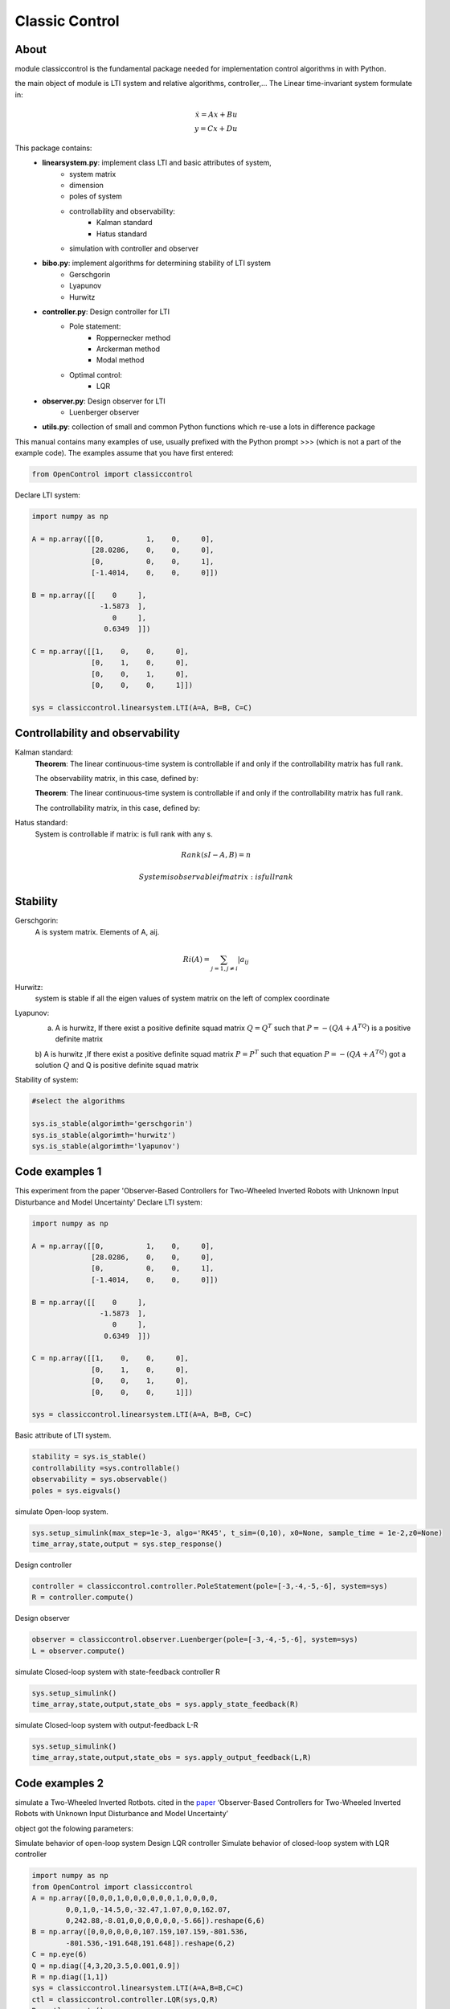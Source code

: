********************************
Classic Control
********************************

About
================================================================

module classiccontrol is the fundamental package needed for implementation control algorithms in  with Python.

the main object of module is LTI system and relative algorithms, controller,...
The Linear time-invariant system formulate in:

.. math:: 

    \dot{x} = Ax + Bu \\
    y = Cx + Du


This package contains:
    - **linearsystem.py**: implement class LTI and basic attributes of system, 
            - system matrix
            - dimension
            - poles of system 
            - controllability and observability:
                - Kalman standard
                - Hatus standard
            - simulation with controller and observer   
                

    - **bibo.py**: implement algorithms for determining stability of LTI system
            - Gerschgorin
            - Lyapunov
            - Hurwitz

    - **controller.py**: Design controller for LTI
            - Pole statement:
                - Roppernecker method
                - Arckerman method
                - Modal method
            - Optimal control:
                - LQR
    
    - **observer.py**: Design observer for LTI 
            - Luenberger observer
            
    
    - **utils.py**: collection of small and common Python functions which re-use a lots in difference package 


This manual contains many examples of use, usually prefixed with the Python prompt >>> (which is not a part of the example code). The examples assume that you have first entered:

.. code-block:: python

    from OpenControl import classiccontrol

Declare LTI system:

.. code-block:: python

    import numpy as np 

    A = np.array([[0,          1,    0,     0],
                  [28.0286,    0,    0,     0],
                  [0,          0,    0,     1],
                  [-1.4014,    0,    0,     0]])

    B = np.array([[    0     ],
                    -1.5873  ],
                       0     ],
                     0.6349  ]])

    C = np.array([[1,    0,    0,     0],
                  [0,    1,    0,     0],
                  [0,    0,    1,     0],
                  [0,    0,    0,     1]])

    sys = classiccontrol.linearsystem.LTI(A=A, B=B, C=C)

Controllability and observability
================================================================

Kalman standard:
    **Theorem**: The linear continuous-time system is controllable if and only if the controllability matrix has full rank.

    The observability matrix, in this case, defined by:



    **Theorem**: The linear continuous-time system is controllable if and only if the controllability matrix has full rank.

    The controllability matrix, in this case, defined by:


Hatus standard: 
    System is controllable if matrix: is full rank with any s.

.. math::
    Rank(sI - A, B) = n

    System is observable if matrix:  is full rank 

Stability
================================================================

Gerschgorin: 
    A is system matrix. Elements of A, aij. 

.. math::

    Ri(A) = \sum_{j=1, j\neq i}|a_{ij}

Hurwitz: 
    system is stable if all the eigen values of system matrix on the left of complex coordinate

Lyapunov:
    a) A is hurwitz, If there exist a positive definite squad matrix :math:`Q=Q^T` such that :math:`P=-(QA + A^TQ)` is a positive definite matrix
    b) A is hurwitz ,If there exist a positive definite squad matrix :math:`P=P^T` such that 
    equation :math:`P=-(QA + A^TQ)` got a solution :math:`Q` and Q is positive definite squad matrix

Stability of system:

.. code-block:: python

    #select the algorithms 

    sys.is_stable(algorimth='gerschgorin')
    sys.is_stable(algorimth='hurwitz')
    sys.is_stable(algorimth='lyapunov')
    

Code examples 1
================================================================

This experiment from the paper 'Observer-Based Controllers for Two-Wheeled Inverted Robots with Unknown Input Disturbance and Model Uncertainty'
Declare LTI system:

.. code-block:: python

    import numpy as np 

    A = np.array([[0,          1,    0,     0],
                  [28.0286,    0,    0,     0],
                  [0,          0,    0,     1],
                  [-1.4014,    0,    0,     0]])

    B = np.array([[    0     ],
                    -1.5873  ],
                       0     ],
                     0.6349  ]])

    C = np.array([[1,    0,    0,     0],
                  [0,    1,    0,     0],
                  [0,    0,    1,     0],
                  [0,    0,    0,     1]])

    sys = classiccontrol.linearsystem.LTI(A=A, B=B, C=C)

Basic attribute of LTI system.

.. code-block:: python

    stability = sys.is_stable()
    controllability =sys.controllable()
    observability = sys.observable()
    poles = sys.eigvals()


simulate Open-loop system.

.. code-block:: python

    sys.setup_simulink(max_step=1e-3, algo='RK45', t_sim=(0,10), x0=None, sample_time = 1e-2,z0=None)
    time_array,state,output = sys.step_response()

Design controller

.. code-block:: python

    controller = classiccontrol.controller.PoleStatement(pole=[-3,-4,-5,-6], system=sys)
    R = controller.compute()

Design observer 

.. code-block:: python

    observer = classiccontrol.observer.Luenberger(pole=[-3,-4,-5,-6], system=sys)
    L = observer.compute()

simulate Closed-loop system with state-feedback controller R

.. code-block:: python

    sys.setup_simulink()
    time_array,state,output,state_obs = sys.apply_state_feedback(R)

simulate Closed-loop system with output-feedback L-R 

.. code-block:: python

    sys.setup_simulink()
    time_array,state,output,state_obs = sys.apply_output_feedback(L,R)

Code examples 2
================================================================

simulate a Two-Wheeled Inverted Rotbots.
cited in the `paper`_ ‘Observer-Based Controllers for Two-Wheeled Inverted Robots with Unknown Input Disturbance and Model Uncertainty’

.. _`paper`: https://www.researchgate.net/publication/342700374_Observer-Based_Controllers_for_Two-Wheeled_Inverted_Robots_with_Unknown_Input_Disturbance_and_Model_Uncertainty

object got the folowing parameters:

.. image:: ./_static/object.png

Simulate behavior of open-loop system
Design LQR controller
Simulate behavior of closed-loop system with LQR controller 

.. code-block:: python

    import numpy as np 
    from OpenControl import classiccontrol
    A = np.array([0,0,0,1,0,0,0,0,0,0,1,0,0,0,0,
            0,0,1,0,-14.5,0,-32.47,1.07,0,0,162.07,
            0,242.88,-8.01,0,0,0,0,0,0,-5.66]).reshape(6,6)
    B = np.array([0,0,0,0,0,0,107.159,107.159,-801.536,
            -801.536,-191.648,191.648]).reshape(6,2)
    C = np.eye(6)
    Q = np.diag([4,3,20,3.5,0.001,0.9])
    R = np.diag([1,1])
    sys = classiccontrol.linearsystem.LTI(A=A,B=B,C=C)
    ctl = classiccontrol.controller.LQR(sys,Q,R)
    R = ctl.compute()
    sys.setup_simulink(t_sim=(0,2))
    time_array, state,output = sys.step_response()
    time_array2, state2,output2 = sys.apply_state_feedback(R)

.. image:: ./_static/1.png 

.. image:: ./_static/2.png 


Design and simulate pole-statement controller 1 with pre-define poles : -1,-2,-3,-4,-5,-6
Design and simulate pole-statement controller 2 with pre-define poles : -5,-7,-9,-11,-14,-15
Design Luenberger observer with pre-define poles : -7,-8,-9,-10,-11,-12
Design Luenberger observer with pre-define poles : -16,-17,-18,-19,-20,-21

.. code-block:: python

    ctl_1 = classiccontrol.controller.PoleStatement(pole=[-1,-2,-3,-4,-5,-6],system=sys)
    R1 =ctl_1.compute()
    obs_1 = classiccontrol.observer.Luenberger(pole=[-7,-8,-9,-10,-11,-12],system=sys)
    L1 = obs_1.compute()
    ctl_2 = classiccontrol.controller.PoleStatement(pole=[-5,-7,-9,-11,-14,-15],system=sys)
    R2 =ctl_2.compute()
    obs_2 = classiccontrol.observer.Luenberger(pole=[-16,-17,-18,-19,-20,-21],system=sys)
    L2 = obs_2.compute()
    sys.setup_simulink(t_sim=(0,50))#,x0=np.random.randint(-1,1,(6,1)))
    time_array1, state1,output1 = sys.apply_output_feedback(L1,R1)
    time_array2, state2,output2 = sys.apply_output_feedback(L1,R1)
    time_array3, state3,output3,z0 = sys.apply_output_feedback(L1,R1)
    time_array4, state4,output4,z1 = sys.apply_output_feedback(L2,R2)

.. image:: ./_static/3.png 

.. image:: ./_static/4.png 

.. image:: ./_static/5.png 

.. image:: ./_static/6.png 


